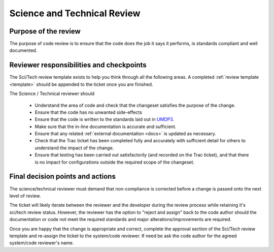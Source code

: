 .. _scitech_review:

Science and Technical Review
============================

Purpose of the review
---------------------
The purpose of code review is to ensure that the code does the job it says it
performs, is standards compliant and well documented.

Reviewer responsibilities and checkpoints
-----------------------------------------
The Sci/Tech review template exists to help you think through all the following
areas. A completed :ref:`review template <template>` should be appended to the ticket once you are
finished.

The Science / Technical reviewer should

 * Understand the area of code and check that the changeset satisfies the purpose of the change.

 * Ensure that the code has no unwanted side-effects

 * Ensure that the code is written to the standards laid out in `UMDP3 <https://code.metoffice.gov.uk/doc/um/latest/papers/umdp_003.pdf>`_.

 * Make sure that the in-line documentation is accurate and sufficient.

 * Ensure that any related :ref:`external documentation <docs>` is updated as necessary.

 * Check that the Trac ticket has been completed fully and accurately with sufficient detail for others to understand the impact of the change.

 * Ensure that testing has been carried out satisfactorily (and recorded on the Trac ticket), and that there is no impact for configurations outside the required scope of the changeset.

Final decision points and actions
---------------------------------
The science/technical reviewer must demand that non-compliance is corrected
before a change is passed onto the next level of review.

The ticket will likely iterate between the reviewer and the developer during the
review process while retaining it's sci/tech review status. However, the reviewer
has the option to "reject and assign" back to the code author should the
documentation or code not meet the required standards and major alterations/improvements
are required.

Once you are happy that the change is appropriate and correct, complete the
approval section of the Sci/Tech review template and re-assign the ticket to the
system/code reviewer. If need be ask the code author for the agreed system/code
reviewer's name.
